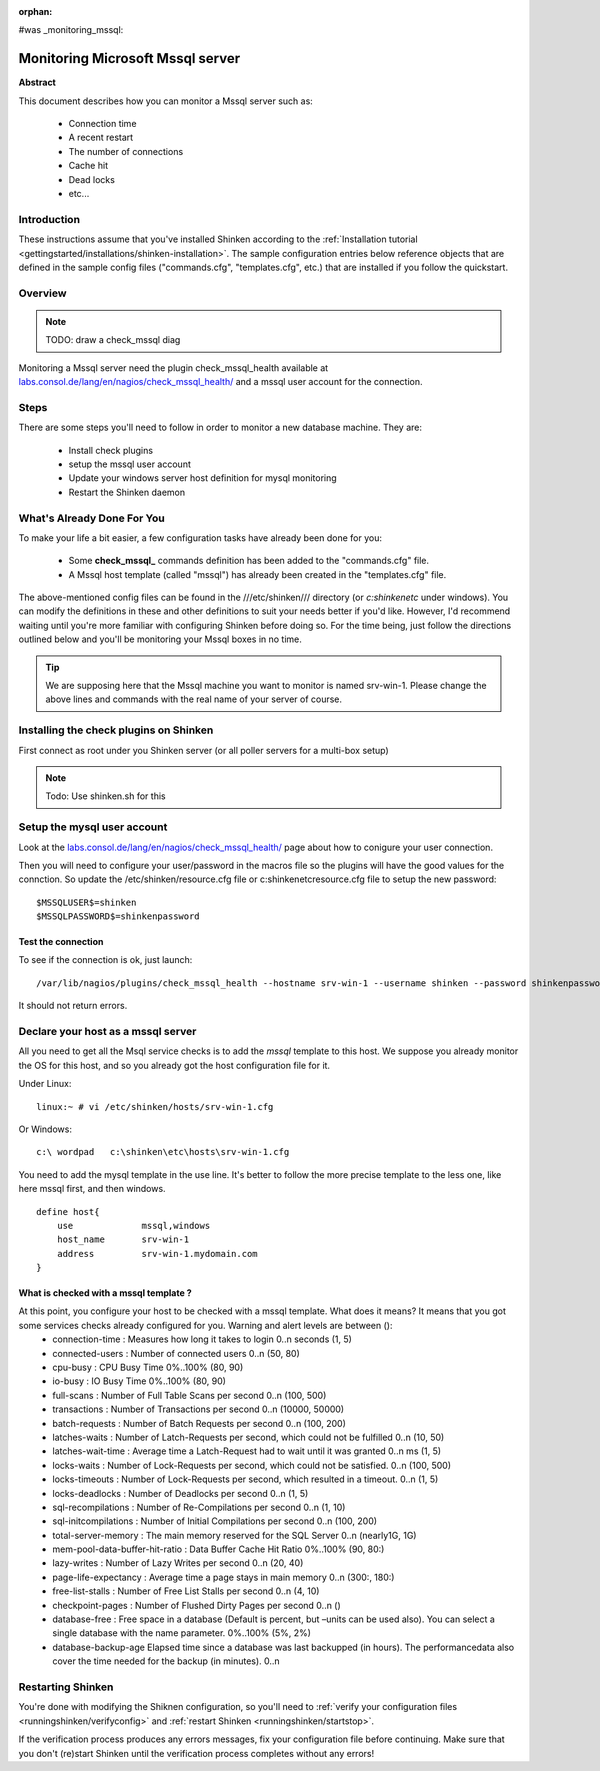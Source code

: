 :orphan:

#was  _monitoring_mssql:


Monitoring Microsoft Mssql server
=================================

**Abstract**

This document describes how you can monitor a Mssql server such as:

  * Connection time
  * A recent restart
  * The number of connections
  * Cache hit
  * Dead locks
  * etc...


Introduction 
-------------

These instructions assume that you've installed Shinken according to the :ref:`Installation tutorial <gettingstarted/installations/shinken-installation>`. The sample configuration entries below reference objects that are defined in the sample config files ("commands.cfg", "templates.cfg", etc.) that are installed if you follow the quickstart.


Overview 
---------

.. note::  TODO: draw a check_mssql diag 

Monitoring a Mssql server need the plugin check_mssql_health available at `labs.consol.de/lang/en/nagios/check_mssql_health/`_ and a mssql user account for the connection.


Steps 
------

There are some steps you'll need to follow in order to monitor a new database machine. They are:

  - Install check plugins
  - setup the mssql user account
  - Update your windows server host definition for mysql monitoring
  - Restart the Shinken daemon


What's Already Done For You 
----------------------------

To make your life a bit easier, a few configuration tasks have already been done for you:

  * Some **check_mssql_** commands definition has been added to the "commands.cfg" file.
  * A Mssql host template (called "mssql") has already been created in the "templates.cfg" file.

The above-mentioned config files can be found in the ///etc/shinken/// directory (or *c:\shinken\etc* under windows). You can modify the definitions in these and other definitions to suit your needs better if you'd like. However, I'd recommend waiting until you're more familiar with configuring Shinken before doing so. For the time being, just follow the directions outlined below and you'll be monitoring your Mssql boxes in no time.

.. tip::  We are supposing here that the Mssql machine you want to monitor is named srv-win-1. Please change the above lines and commands with the real name of your server of course.


Installing the check plugins on Shinken 
----------------------------------------

First connect as root under you Shinken server (or all poller servers for a multi-box setup)

.. note::  Todo: Use shinken.sh for this


Setup the mysql user account 
-----------------------------

Look at the `labs.consol.de/lang/en/nagios/check_mssql_health/`_ page about how to conigure your user connection.

Then you will need to configure your user/password in the macros file so the plugins will have the good values for the connction. So update the /etc/shinken/resource.cfg file or c:\shinken\etc\resource.cfg file to setup the new password:
  
::

  
  $MSSQLUSER$=shinken
  $MSSQLPASSWORD$=shinkenpassword
  


Test the connection 
~~~~~~~~~~~~~~~~~~~~

To see if the connection is ok, just launch:
  
::

   /var/lib/nagios/plugins/check_mssql_health --hostname srv-win-1 --username shinken --password shinkenpassword --mode connection-time
  
It should not return errors.


Declare your host as a mssql server 
------------------------------------

All you need to get all the Msql service checks is to add the *mssql* template to this host. We suppose you already monitor the OS for this host, and so you already got the host configuration file for it.

Under Linux:
  
::

  linux:~ # vi /etc/shinken/hosts/srv-win-1.cfg
  
Or Windows:
  
::

  c:\ wordpad   c:\shinken\etc\hosts\srv-win-1.cfg
  
  
You need to add the mysql template in the use line. It's better to follow the more precise template to the less one, like here mssql first, and then windows.

  
::

  define host{
      use             mssql,windows
      host_name       srv-win-1
      address         srv-win-1.mydomain.com
  }
  
  


What is checked with a mssql template ? 
~~~~~~~~~~~~~~~~~~~~~~~~~~~~~~~~~~~~~~~~

At this point, you configure your host to be checked with a mssql template. What does it means? It means that you got some services checks already configured for you. Warning and alert levels are between ():
  * connection-time	: Measures how long it takes to login	0..n seconds (1, 5)
  * connected-users	: Number of connected users	0..n (50, 80)
  * cpu-busy	: CPU Busy Time	0%..100% (80, 90)
  * io-busy	: IO Busy Time	0%..100% (80, 90)
  * full-scans	: Number of Full Table Scans per second	0..n (100, 500)
  * transactions	: Number of Transactions per second	0..n (10000, 50000)
  * batch-requests	: Number of Batch Requests per second	0..n (100, 200)
  * latches-waits	: Number of Latch-Requests per second, which could not be fulfilled	0..n (10, 50)
  * latches-wait-time	: Average time a Latch-Request had to wait until it was granted	0..n ms (1, 5)
  * locks-waits	: Number of Lock-Requests per second, which could not be satisfied.	0..n (100, 500)
  * locks-timeouts	: Number of Lock-Requests per second, which resulted in a timeout.	0..n (1, 5)
  * locks-deadlocks	: Number of Deadlocks per second	0..n (1, 5)
  * sql-recompilations	: Number of Re-Compilations per second	0..n (1, 10)
  * sql-initcompilations	: Number of Initial Compilations per second	0..n (100, 200)
  * total-server-memory	: The main memory reserved for the SQL Server	0..n (nearly1G, 1G)
  * mem-pool-data-buffer-hit-ratio	: Data Buffer Cache Hit Ratio	0%..100% (90, 80:)
  * lazy-writes	: Number of Lazy Writes per second	0..n (20, 40)
  * page-life-expectancy	: Average time a page stays in main memory	0..n (300:, 180:)
  * free-list-stalls	: Number of Free List Stalls per second	0..n (4, 10)
  * checkpoint-pages	: Number of Flushed Dirty Pages per second	0..n ()
  * database-free	: Free space in a database (Default is percent, but –units can be used also). You can select a single database with the name parameter.	0%..100% (5%, 2%)
  * database-backup-age	Elapsed time since a database was last backupped (in hours). The performancedata also cover the time needed for the backup (in minutes).	0..n


Restarting Shinken 
-------------------

You're done with modifying the Shiknen configuration, so you'll need to :ref:`verify your configuration files <runningshinken/verifyconfig>` and :ref:`restart Shinken <runningshinken/startstop>`.

If the verification process produces any errors messages, fix your configuration file before continuing. Make sure that you don't (re)start Shinken until the verification process completes without any errors!

.. _labs.consol.de/lang/en/nagios/check_mssql_health/: http://labs.consol.de/lang/en/nagios/check_mssql_health/
